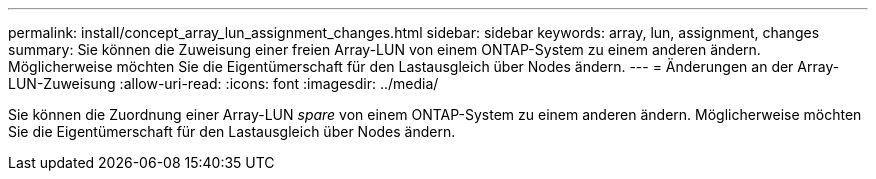 ---
permalink: install/concept_array_lun_assignment_changes.html 
sidebar: sidebar 
keywords: array, lun, assignment, changes 
summary: Sie können die Zuweisung einer freien Array-LUN von einem ONTAP-System zu einem anderen ändern. Möglicherweise möchten Sie die Eigentümerschaft für den Lastausgleich über Nodes ändern. 
---
= Änderungen an der Array-LUN-Zuweisung
:allow-uri-read: 
:icons: font
:imagesdir: ../media/


[role="lead"]
Sie können die Zuordnung einer Array-LUN _spare_ von einem ONTAP-System zu einem anderen ändern. Möglicherweise möchten Sie die Eigentümerschaft für den Lastausgleich über Nodes ändern.
